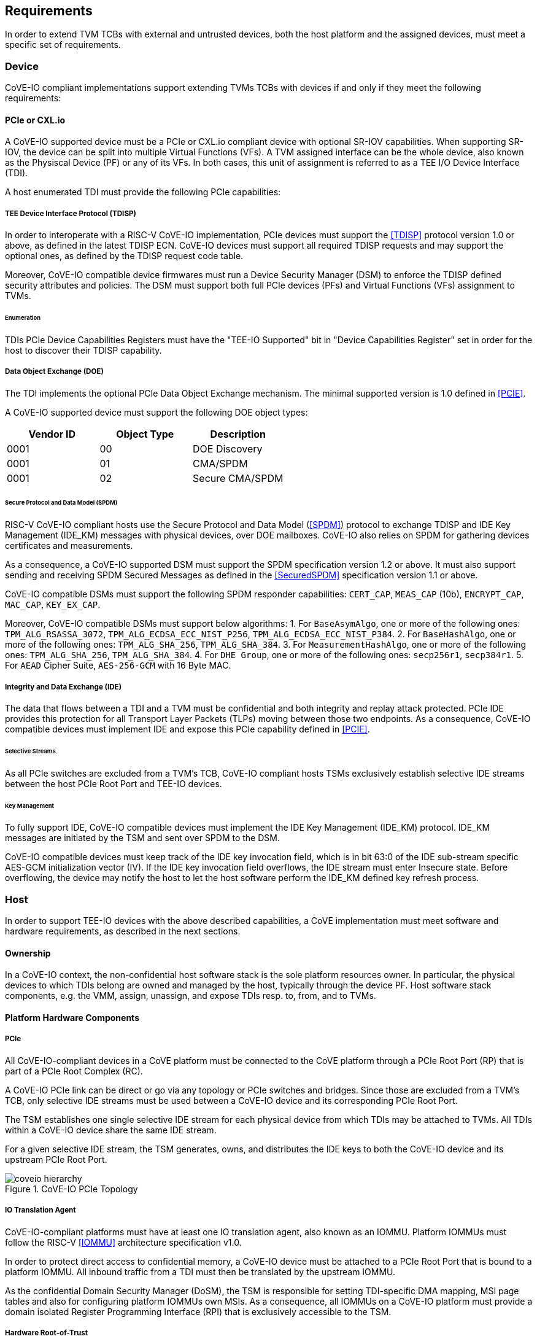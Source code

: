 [[requirements]]
== Requirements

In order to extend TVM TCBs with external and untrusted devices, both the host
platform and the assigned devices, must meet a specific set of requirements.

=== Device

CoVE-IO compliant implementations support extending TVMs TCBs with devices if
and only if they meet the following requirements:

==== PCIe or CXL.io

A CoVE-IO supported device must be a PCIe or CXL.io compliant device with
optional SR-IOV capabilities. When supporting SR-IOV, the device can be split
into multiple Virtual Functions (VFs). A TVM assigned interface can be the whole
device, also known as the Physiscal Device (PF) or any of its VFs. In both
cases, this unit of assignment is referred to as a TEE I/O Device Interface
(TDI).

A host enumerated TDI must provide the following PCIe capabilities:

===== TEE Device Interface Protocol (TDISP)

In order to interoperate with a RISC-V CoVE-IO implementation, PCIe devices must
support the <<TDISP>> protocol version 1.0 or above, as defined in the latest
TDISP ECN. CoVE-IO devices must support all required TDISP requests and may
support the optional ones, as defined by the TDISP request code table.

Moreover, CoVE-IO compatible device firmwares must run a Device Security Manager
(DSM) to enforce the TDISP defined security attributes and policies.
The DSM must support both full PCIe devices (PFs) and Virtual Functions (VFs)
assignment to TVMs.

====== Enumeration

TDIs PCIe Device Capabilities Registers must have the "TEE-IO Supported" bit in
"Device Capabilities Register" set in order for the host to discover their TDISP
capability.

===== Data Object Exchange (DOE)

The TDI implements the optional PCIe Data Object Exchange mechanism. The minimal
supported version is 1.0 defined in <<PCIE>>.

A CoVE-IO supported device must support the following DOE object types:

|===
| Vendor ID | Object Type | Description

| 0001 | 00 | DOE Discovery
| 0001 | 01 | CMA/SPDM
| 0001 | 02 | Secure CMA/SPDM
|===

====== Secure Protocol and Data Model (SPDM)

RISC-V CoVE-IO compliant hosts use the Secure Protocol and Data Model (<<SPDM>>)
protocol to exchange TDISP and IDE Key Management (IDE_KM) messages with
physical devices, over DOE mailboxes. CoVE-IO also relies on SPDM for
gathering devices certificates and measurements.

As a consequence, a CoVE-IO supported DSM must support the SPDM specification
version 1.2 or above. It must also support sending and receiving SPDM Secured
Messages as defined in the <<SecuredSPDM>> specification version 1.1 or above.

CoVE-IO compatible DSMs must support the following SPDM responder capabilities:
`CERT_CAP`, `MEAS_CAP` (10b), `ENCRYPT_CAP`, `MAC_CAP`, `KEY_EX_CAP`.

Moreover, CoVE-IO compatible DSMs must support below algorithms:
1. For `BaseAsymAlgo`, one or more of the following ones: `TPM_ALG_RSASSA_3072`,
   `TPM_ALG_ECDSA_ECC_NIST_P256`, `TPM_ALG_ECDSA_ECC_NIST_P384`.
2. For `BaseHashAlgo`, one or more of the following ones: `TPM_ALG_SHA_256`,
   `TPM_ALG_SHA_384`.
3. For `MeasurementHashAlgo`, one or more of the following ones:
   `TPM_ALG_SHA_256`, `TPM_ALG_SHA_384`.
4. For `DHE Group`, one or more of the following ones: `secp256r1`, `secp384r1`.
5. For `AEAD` Cipher Suite, `AES-256-GCM` with 16 Byte MAC.

===== Integrity and Data Exchange (IDE)

The data that flows between a TDI and a TVM must be confidential and both
integrity and replay attack protected. PCIe IDE provides this protection for all
Transport Layer Packets (TLPs) moving between those two endpoints. As a
consequence, CoVE-IO compatible devices must implement IDE and expose this PCIe
capability defined in <<PCIE>>.

====== Selective Streams

As all PCIe switches are excluded from a TVM's TCB, CoVE-IO compliant hosts
TSMs exclusively establish selective IDE streams between the host PCIe Root Port
and TEE-IO devices.

====== Key Management

To fully support IDE, CoVE-IO compatible devices must implement the IDE Key
Management (IDE_KM) protocol. IDE_KM messages are initiated by the TSM and sent
over SPDM to the DSM.

CoVE-IO compatible devices must keep track of the IDE key invocation field,
which is in bit 63:0 of the IDE sub-stream specific AES-GCM initialization
vector (IV). If the IDE key invocation field overflows, the IDE stream must
enter Insecure state. Before overflowing, the device may notify the host to let
the host software perform the IDE_KM defined key refresh process.

=== Host

In order to support TEE-IO devices with the above described capabilities, a
CoVE implementation must meet software and hardware requirements, as described
in the next sections.

==== Ownership

In a CoVE-IO context, the non-confidential host software stack is the sole
platform resources owner. In particular, the physical devices to which TDIs
belong are owned and managed by the host, typically through the device PF.
Host software stack components, e.g. the VMM, assign, unassign, and expose
TDIs resp. to, from, and to TVMs.

==== Platform Hardware Components

===== PCIe

All CoVE-IO-compliant devices in a CoVE platform must be connected to the CoVE
platform through a PCIe Root Port (RP) that is part of a PCIe Root Complex (RC).

A CoVE-IO PCIe link can be direct or go via any topology or PCIe switches and
bridges. Since those are excluded from a TVM's TCB, only selective IDE streams
must be used between a CoVE-IO device and its corresponding PCIe Root Port.

The TSM establishes one single selective IDE stream for each physical device
from which TDIs may be attached to TVMs. All TDIs within a CoVE-IO device share
the same IDE stream.

For a given selective IDE stream, the TSM generates, owns, and distributes the
IDE keys to both the CoVE-IO device and its upstream PCIe Root Port.

[[coveio_hierarchy]]
.CoVE-IO PCIe Topology
image::images/coveio_hierarchy.svg[align="center"]


===== IO Translation Agent

CoVE-IO-compliant platforms must have at least one IO translation agent, also
known as an IOMMU. Platform IOMMUs must follow the RISC-V <<IOMMU>> architecture
specification v1.0.

In order to protect direct access to confidential memory, a CoVE-IO device must
be attached to a PCIe Root Port that is bound to a platform IOMMU. All inbound
traffic from a TDI must then be translated by the upstream IOMMU.

As the confidential Domain Security Manager (DoSM), the TSM is responsible for
setting TDI-specific DMA mapping, MSI page tables and also for configuring
platform IOMMUs own MSIs. As a consequence, all IOMMUs on a CoVE-IO platform
must provide a domain isolated Register Programming Interface (RPI) that is
exclusively accessible to the TSM.

===== Hardware Root-of-Trust

As described in <<PCIe>>, the TSM generates and sets the IDE keys into both the
CoVE-IO PCIe endpoint and its upstream Root Port, for all maintained selective
IDE streams.

When setting IDE keys into a CoVE-IO device, the TSM relies on the DSM IDE Key
Management (`IDE_KM`) support, and its ability to receive IDE_KM messages over a
Secured SPDM session. However, there are no architecturally-defined PCIe
protocol for managing Root Port IDE keys.

Instead of adding multiple vendor-specific `IDE_KM` implementations to the TSM,
the TSM relies on the platform hardware Root-of-Trust (HROT) to implement the
`IDE_KM` protocol and abstract the platform specific PCIe RP implementation away
from the TSM. The TSM establishes a Secured SPDM session with the HROT over a
host accessible DOE mailbox, and then sets platform RP IDE keys over that
session.

[[IDE_KM_RPT]]
.PCIe Root Port IDE Key Management through Hardware Root-of-Trust
image::images/rp_rot_idekm.svg[align="center"]

As a consequence, a CoVE-IO-compliant platform must have at least one PCIe
accessible HROT, with the following requirements:

1. The HROT must support the DOE mechanism
2. The HROT must support Secured SPDM sessions
3. The HROT must support the IDE Key Management protocol

===== CoVE-IO Manifest

The TSM must be provisioned with a trusted piece of data describing the required
CoVE-IO platform components. The hardware Root-of-Trust provides the TSM with a
CoVE-IO manifest containing the following pieces of information:

Trust anchor:: A list of root certificates that the TSM uses to verify DSM
certificates received through SPDM.

IOMMUs:: For each IOMMU present in the platform:
* The IOMMU RPI MMIO base address. This is used as the IOMMU identifier.

PCIe Root Ports:: For each PCIe Root Ports present in the platform:
* A PCIe Segment:Bus:Device:Function identifier.
* The IOMMU identifier the RP is bound to.
* The list of all MMIO ranges routed throught that RP.
* The RP ECAM base address.
* All downstream PCIe Endpoints linked to that RP, identified by their PCIe RID
(i.e. the device PCIe Bus:Device:Function triplet).

TODO: More precise CoVE-IO manifest format.

==== Software

===== Host

To support extending TVMs with CoVE-IO devices, the untrusted domain software
stack must:

* Implement the <<CoVE>> Host Extension (`COVH`).
* Support the RISC-V <<IOMMU>> programming interface with an IOMMU driver.
* Implement the CoVE-IO host ABI, as described in Chapter 8 of this document.

===== TSM

The trusted Domain Security Manager, i.e. the TSM, is the trusted intermediary
between the untrusted domain and the TVM. To allow for securely assigning TDIs
into TVMs, it must:

* Support the <<CoVE>> Host Extension (`COVH`).
* Implement the <<CoVE>> Guest Extension (`COVH` and `COVG`).
* Support the RISC-V <<IOMMU>> programming interface with an IOMMU driver.
* Support the CoVE-IO host ABI, as described in Chapter 8 of this document:
  ** Implement the SPDM requester protocol and flows.
  ** Implement the TDISP requester protocol and flows.
  ** Implement the PCIe IDE Key Management protocol.
* Implement the CoVE-IO guest ABI, as described in Chapter 8 of this document.

=== Guest

A TVM guest must verify and explictly accept any TDI into their TCBs. The TSM
prevents both TDIs from directly accessing the TVM confidential memory and the
TVM from doing memory mapped I/O with TDIs, unless the TVM guest accepts the
TDI.

By implementing the CoVE-IO guest ABI, the TSM allows for a TVM guest to verify
the trustworthiness of an assigned TDI. The TVM also uses the same ABI to notify
the TSM about its TDI acceptance decision.

The TDI verification process from the TVM guest not only requires support from
the TSM through the CoVE-IO guest ABI but may also include running local or
remote attestation of the physical device the assigned TDI belongs to.
In order to minimize the TVM guest software stack changes needed to support the
CoVE-IO TDI verification, attestation, and acceptance flows, the CoVE-IO guest
must run a Trusted Device Manager (TDM) as a separate TVM guest process.
Although the TDM can be architectured in a TEE-agnostic fashion, it must support
the CoVE-IO guest ABI.
